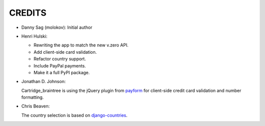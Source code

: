 CREDITS
=======

*  Danny Sag (molokov): Initial author

*  Henri Hulski:

   - Rewriting the app to match the new v.zero API.
   - Add client-side card validation.
   - Refactor country support.
   - Include PayPal payments.
   - Make it a full PyPI package.

*  Jonathan D. Johnson:

   Cartridge_braintree is using the jQuery plugin from payform_
   for client-side credit card validation and number formatting.
   
   .. _payform: https://github.com/jondavidjohn/payform

*  Chris Beaven:

   The country selection is based on django-countries_.
   
   .. _django-countries: https://github.com/SmileyChris/django-countries
